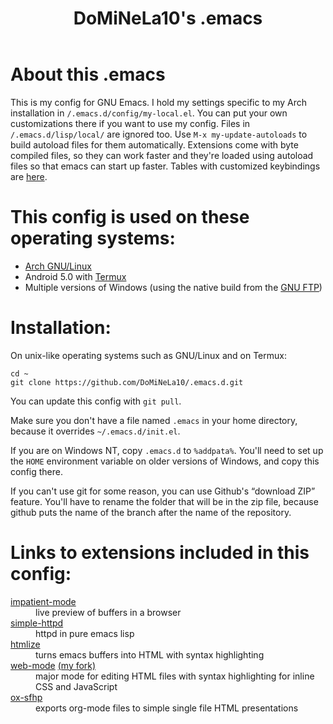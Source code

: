 #+TITLE: DoMiNeLa10's .emacs

* About this .emacs
This is my config for GNU Emacs. I hold my settings specific to my Arch
installation in ~/.emacs.d/config/my-local.el~. You can put your own
customizations there if you want to use my config. Files in
~/.emacs.d/lisp/local/~ are ignored too. Use =M-x my-update-autoloads= to
build autoload files for them automatically. Extensions come with byte
compiled files, so they can work faster and they're loaded using autoload
files so that emacs can start up faster. Tables with customized keybindings
are [[file:documentation/changed-keybindings.org][here]].

* This config is used on these operating systems:
- [[https://www.archlinux.org/][Arch GNU/Linux]]
- Android 5.0 with [[https://termux.com/][Termux]]
- Multiple versions of Windows (using the native build from the [[https://www.gnu.org/software/emacs/download.html#windows][GNU FTP]])

* Installation:
On unix-like operating systems such as GNU/Linux and on Termux:
#+BEGIN_EXAMPLE
cd ~
git clone https://github.com/DoMiNeLa10/.emacs.d.git
#+END_EXAMPLE
You can update this config with =git pull=.

Make sure you don't have a file named =.emacs= in your home directory, because
it overrides =~/.emacs.d/init.el=.

If you are on Windows NT, copy =.emacs.d= to =%addpata%=. You'll need to set
up the =HOME= environment variable on older versions of Windows, and copy this
config there.

If you can't use git for some reason, you can use Github's “download ZIP”
feature. You'll have to rename the folder that will be in the zip file,
because github puts the name of the branch after the name of the repository.

* Links to extensions included in this config:
- [[https://github.com/skeeto/impatient-mode][impatient-mode]] :: live preview of buffers in a browser
- [[https://github.com/skeeto/emacs-web-server][simple-httpd]] :: httpd in pure emacs lisp
- [[https://melpa.org/#/htmlize][htmlize]] :: turns emacs buffers into HTML with syntax highlighting
- [[https://github.com/fxbois/web-mode][web-mode]] [[https://github.com/DoMiNeLa10/web-mode][(my fork)]] :: major mode for editing HTML files with syntax
     highlighting for inline CSS and JavaScript
- [[https://github.com/DoMiNeLa10/ox-sfhp][ox-sfhp]] :: exports org-mode files to simple single file HTML presentations
